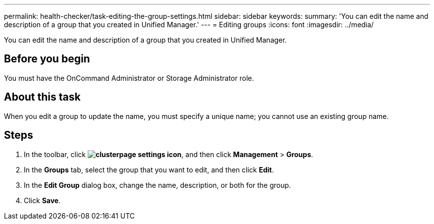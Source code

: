 ---
permalink: health-checker/task-editing-the-group-settings.html
sidebar: sidebar
keywords: 
summary: 'You can edit the name and description of a group that you created in Unified Manager.'
---
= Editing groups
:icons: font
:imagesdir: ../media/

[.lead]
You can edit the name and description of a group that you created in Unified Manager.

== Before you begin

You must have the OnCommand Administrator or Storage Administrator role.

== About this task

When you edit a group to update the name, you must specify a unique name; you cannot use an existing group name.

== Steps

. In the toolbar, click *image:../media/clusterpage-settings-icon.gif[]*, and then click *Management* > *Groups*.
. In the *Groups* tab, select the group that you want to edit, and then click *Edit*.
. In the *Edit Group* dialog box, change the name, description, or both for the group.
. Click *Save*.

